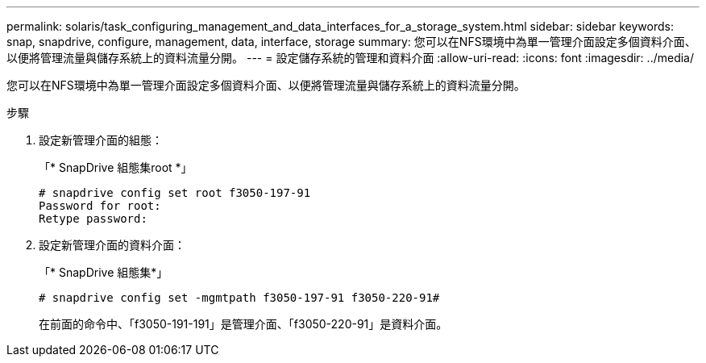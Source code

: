 ---
permalink: solaris/task_configuring_management_and_data_interfaces_for_a_storage_system.html 
sidebar: sidebar 
keywords: snap, snapdrive, configure, management, data, interface, storage 
summary: 您可以在NFS環境中為單一管理介面設定多個資料介面、以便將管理流量與儲存系統上的資料流量分開。 
---
= 設定儲存系統的管理和資料介面
:allow-uri-read: 
:icons: font
:imagesdir: ../media/


[role="lead"]
您可以在NFS環境中為單一管理介面設定多個資料介面、以便將管理流量與儲存系統上的資料流量分開。

.步驟
. 設定新管理介面的組態：
+
「* SnapDrive 組態集root *」

+
[listing]
----
# snapdrive config set root f3050-197-91
Password for root:
Retype password:
----
. 設定新管理介面的資料介面：
+
「* SnapDrive 組態集*」

+
[listing]
----
# snapdrive config set -mgmtpath f3050-197-91 f3050-220-91#
----
+
在前面的命令中、「f3050-191-191」是管理介面、「f3050-220-91」是資料介面。


